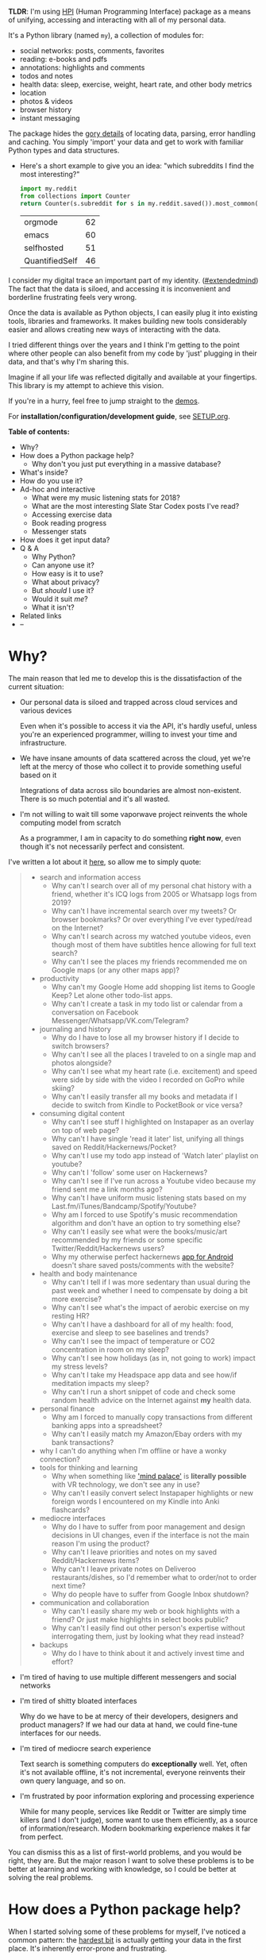 #+summary: My life in a Python package
#+filetags: :infra:pkm:quantifiedself:hpi:

#+upid: hpi

#+macro: map      @@html:<span style='color:darkgreen; font-weight: bolder'>@@$1@@html:</span>@@

#+macro: extraid  @@html:<span style='visibility:hidden' id="$1"></span>@@

*TLDR*: I'm using [[https://github.com/karlicoss/HPI][HPI]] (Human Programming Interface) package as a means of unifying, accessing and interacting with all of my personal data.

It's a Python library (named ~my~), a collection of modules for:

- social networks: posts, comments, favorites
- reading: e-books and pdfs
- annotations: highlights and comments
- todos and notes
- health data: sleep, exercise, weight, heart rate, and other body metrics
- location
- photos & videos
- browser history
- instant messaging

The package hides the [[https://beepb00p.xyz/sad-infra.html#exports_are_hard][gory details]] of locating data, parsing, error handling and caching.
You simply 'import' your data and get to work with familiar Python types and data structures.

- Here's a short example to give you an idea: "which subreddits I find the most interesting?"

  #+begin_src python
    import my.reddit
    from collections import Counter
    return Counter(s.subreddit for s in my.reddit.saved()).most_common(4)
  #+end_src

   
  | orgmode        | 62 |
  | emacs          | 60 |
  | selfhosted     | 51 |
  | QuantifiedSelf | 46 |


I consider my digital trace an important part of my identity. ([[https://beepb00p.xyz/tags.html#extendedmind][#extendedmind]])
The fact that the data is siloed, and accessing it is inconvenient and borderline frustrating feels very wrong.

Once the data is available as Python objects, I can easily plug it into existing tools, libraries and frameworks.
It makes building new tools considerably easier and allows creating new ways of interacting with the data.

I tried different things over the years and I think I'm getting to the point where other people can also benefit from my code by 'just' plugging in their data,
and that's why I'm sharing this.

Imagine if all your life was reflected digitally and available at your fingertips.
This library is my attempt to achieve this vision.

If you're in a hurry, feel free to jump straight to the [[#usecases][demos]].

For *installation/configuration/development guide*, see [[https://github.com/karlicoss/HPI/tree/master/doc/SETUP.org][SETUP.org]].


#+toc: headlines 2

 
:results:
*Table of contents:*
- Why?
- How does a Python package help?
  - Why don't you just put everything in a massive database?
- What's inside?
- How do you use it?
- Ad-hoc and interactive
  - What were my music listening stats for 2018?
  - What are the most interesting Slate Star Codex posts I've read?
  - Accessing exercise data
  - Book reading progress
  - Messenger stats
- How does it get input data?
- Q & A
  - Why Python?
  - Can anyone use it?
  - How easy is it to use?
  - What about privacy?
  - But /should/ I use it?
  - Would it suit /me/?
  - What it isn't?
- Related links
- --
:END:

* Why?
The main reason that led me to develop this is the dissatisfaction of the current situation:

- Our personal data is siloed and trapped across cloud services and various devices

  Even when it's possible to access it via the API, it's hardly useful, unless you're an experienced programmer, willing to invest your time and infrastructure.

- We have insane amounts of data scattered across the cloud, yet we're left at the mercy of those who collect it to provide something useful based on it

  Integrations of data across silo boundaries are almost non-existent. There is so much potential and it's all wasted.

- I'm not willing to wait till some vaporwave project reinvents the whole computing model from scratch

  As a programmer, I am in capacity to do something *right now*, even though it's not necessarily perfect and consistent.

I've written a lot about it [[https://beepb00p.xyz/sad-infra.html#why][here]], so allow me to simply quote:

 
:results:
#+begin_quote
- search and information access
  - Why can't I search over all of my personal chat history with a friend, whether it's ICQ logs from 2005 or Whatsapp logs from 2019?
  - Why can't I have incremental search over my tweets? Or browser bookmarks? Or over everything I've ever typed/read on the Internet?
  - Why can't I search across my watched youtube videos, even though most of them have subtitles hence allowing for full text search?
  - Why can't I see the places my friends recommended me on Google maps (or any other maps app)?
- productivity
  - Why can't my Google Home add shopping list items to Google Keep? Let alone other todo-list apps.
  - Why can't I create a task in my todo list or calendar from a conversation on Facebook Messenger/Whatsapp/VK.com/Telegram?
- journaling and history
  - Why do I have to lose all my browser history if I decide to switch browsers?
  - Why can't I see all the places I traveled to on a single map and photos alongside?
  - Why can't I see what my heart rate (i.e. excitement) and speed were side by side with the video I recorded on GoPro while skiing?
  - Why can't I easily transfer all my books and metadata if I decide to switch from Kindle to PocketBook or vice versa?
- consuming digital content
  - Why can't I see stuff I highlighted on Instapaper as an overlay on top of web page?
  - Why can't I have single 'read it later' list, unifying all things saved on Reddit/Hackernews/Pocket?
  - Why can't I use my todo app instead of 'Watch later' playlist on youtube?
  - Why can't I 'follow' some user on Hackernews?
  - Why can't I see if I've run across a Youtube video because my friend sent me a link months ago?
  - Why can't I have uniform music listening stats based on my Last.fm/iTunes/Bandcamp/Spotify/Youtube?
  - Why am I forced to use Spotify's music recommendation algorithm and don't have an option to try something else?
  - Why can't I easily see what were the books/music/art recommended by my friends or some specific Twitter/Reddit/Hackernews users?
  - Why my otherwise perfect hackernews [[https://play.google.com/store/apps/details?id=io.github.hidroh.materialistic][app for Android]] doesn't share saved posts/comments with the website?
- health and body maintenance
  - Why can't I tell if I was more sedentary than usual during the past week and whether I need to compensate by doing a bit more exercise?
  - Why can't I see what's the impact of aerobic exercise on my resting HR?
  - Why can't I have a dashboard for all of my health: food, exercise and sleep to see baselines and trends?
  - Why can't I see the impact of temperature or CO2 concentration in room on my sleep?
  - Why can't I see how holidays (as in, not going to work) impact my stress levels?
  - Why can't I take my Headspace app data and see how/if meditation impacts my sleep?
  - Why can't I run a short snippet of code and check some random health advice on the Internet against *my* health data.
- personal finance
  - Why am I forced to manually copy transactions from different banking apps into a spreadsheet?
  - Why can't I easily match my Amazon/Ebay orders with my bank transactions?
- why I can't do anything when I'm offline or have a wonky connection?
- tools for thinking and learning
  - Why when something like [[https://en.wikipedia.org/wiki/Method_of_loci]['mind palace']] is *literally possible* with VR technology, we don't see any in use?
  - Why can't I easily convert select Instapaper highlights or new foreign words I encountered on my Kindle into Anki flashcards?
- mediocre interfaces
  - Why do I have to suffer from poor management and design decisions in UI changes, even if the interface is not the main reason I'm using the product?
  - Why can't I leave priorities and notes on my saved Reddit/Hackernews items?
  - Why can't I leave private notes on Deliveroo restaurants/dishes, so I'd remember what to order/not to order next time?
  - Why do people have to suffer from Google Inbox shutdown?
- communication and collaboration
  - Why can't I easily share my web or book highlights with a friend? Or just make highlights in select books public?
  - Why can't I easily find out other person's expertise without interrogating them, just by looking what they read instead?
- backups
  - Why do I have to think about it and actively invest time and effort?
#+end_quote
:END:

- I'm tired of having to use multiple different messengers and social networks
- I'm tired of shitty bloated interfaces

  Why do we have to be at mercy of their developers, designers and product managers? If we had our data at hand, we could fine-tune interfaces for our needs.

- I'm tired of mediocre search experience

  Text search is something computers do *exceptionally* well.
  Yet, often it's not available offline, it's not incremental, everyone reinvents their own query language, and so on.

- I'm frustrated by poor information exploring and processing experience

  While for many people, services like Reddit or Twitter are simply time killers (and I don't judge), some want to use them efficiently, as a source of information/research.
  Modern bookmarking experience makes it far from perfect.

You can dismiss this as a list of first-world problems, and you would be right, they are.
But the major reason I want to solve these problems is to be better at learning and working with knowledge,
so I could be better at solving the real problems.

* How does a Python package help?
When I started solving some of these problems for myself, I've noticed a common pattern: the [[https://beepb00p.xyz/sad-infra.html#exports_are_hard][hardest bit]] is actually getting your data in the first place.
It's inherently error-prone and frustrating.

But once you have the data in a convenient representation, working with it is pleasant -- you get to explore and build instead of fighting with yet another stupid REST API.

This python package knows how to find data, deserialize it and normalize it to the convenient representation.
You have the full power of the programming language to transform the data and do whatever comes to your mind.

** Why don't you just put everything in a massive database?
Glad you've asked! I wrote a whole [[https://beepb00p.xyz/unnecessary-db.html][post]] about it.

In short: while databases are efficient and easy to read from, often they aren't flexible enough to fit your data.
You're probably going to end up writing code anyway.

While working with your data, you'll inevitably notice common patterns and code repetition, which you'll probably want to extract somewhere.
That's where a Python package comes in.


* What's inside?
Here's an (incomplete) list of the modules in the public package:

 
:results:
| [[https://github.com/karlicoss/my/tree/master/my/bluemaestro][my.bluemaestro]]                | [[https://bluemaestro.com/products/product-details/bluetooth-environmental-monitor-and-logger][Bluemaestro]] temperature/humidity/pressure monitor |
| [[https://github.com/karlicoss/my/tree/master/my/body/blood.py][my.body.blood]]               | Blood tracking                                                                                                                                     |
| [[https://github.com/karlicoss/my/tree/master/my/body/weight.py][my.body.weight]]             | Weight data (manually logged)                                                                                                                      |
| [[https://github.com/karlicoss/my/tree/master/my/books/kobo.py][my.books.kobo]]               | Kobo e-ink reader: annotations and reading stats                                                                                                   |
| [[https://github.com/karlicoss/my/tree/master/my/calendar/holidays.py][my.calendar.holidays]] | Provides data on days off work (based on public holidays + manual inputs)                                                                          |
| [[https://github.com/karlicoss/my/tree/master/my/coding/commits.py][my.coding.commits]]       | Git commits data: crawls filesystem                                                                                                                |
| [[https://github.com/karlicoss/my/tree/master/my/coding/github.py][my.coding.github]]         | Github events and their metadata: comments/issues/pull requests                                                                                    |
| [[https://github.com/karlicoss/my/tree/master/my/emfit][my.emfit]]                            | [[https://shop-eu.emfit.com/products/emfit-qs][Emfit QS]] sleep tracker                                                                            |
| [[https://github.com/karlicoss/my/tree/master/my/fbmessenger.py][my.fbmessenger]]             | Module for Facebook Messenger messages                                                                                                             |
| [[https://github.com/karlicoss/my/tree/master/my/feedbin.py][my.feedbin]]                     | Module for Feedbin RSS reader                                                                                                                      |
| [[https://github.com/karlicoss/my/tree/master/my/feedly.py][my.feedly]]                       | Module for Feedly RSS reader                                                                                                                        |
| [[https://github.com/karlicoss/my/tree/master/my/hypothesis.py][my.hypothesis]]               | Hypothes.is highlights and annotations                                                                                                             |
| [[https://github.com/karlicoss/my/tree/master/my/instapaper.py][my.instapaper]]               | Instapaper bookmarks, highlights and annotations                                                                                                   |
| [[https://github.com/karlicoss/my/tree/master/my/location/takeout.py][my.location.takeout]]   | Module for Google Takeout data                                                                                                                     |
| [[https://github.com/karlicoss/my/tree/master/my/materialistic.py][my.materialistic]]         | Module for [[https://play.google.com/store/apps/details?id=io.github.hidroh.materialistic][Materialistic]] app for Hackernews                      |
| [[https://github.com/karlicoss/my/tree/master/my/notes/orgmode.py][my.notes.orgmode]]         | Programmatic access and queries to org-mode files on the filesystem                                                                                |
| [[https://github.com/karlicoss/my/tree/master/my/photos][my.photos]]                          | Module for accessing photos and videos, with their GPS and timestamps                                                                              |
| [[https://github.com/karlicoss/my/tree/master/my/pinboard.py][my.pinboard]]                   | Module for pinboard.in bookmarks                                                                                                                   |
| [[https://github.com/karlicoss/my/tree/master/my/reading/polar.py][my.reading.polar]]         | Module for Polar articles and highlights                                                                                                           |
| [[https://github.com/karlicoss/my/tree/master/my/reddit.py][my.reddit]]                       | Module for Reddit data: saved items/comments/upvotes etc                                                                                           |
| [[https://github.com/karlicoss/my/tree/master/my/rtm.py][my.rtm]]                             | [[https://rememberthemilk.com][Remember The Milk]] tasks and notes                                                                                 |
| [[https://github.com/karlicoss/my/tree/master/my/smscalls.py][my.smscalls]]                   | Phone calls and SMS messages                                                                                                                       |
| [[https://github.com/karlicoss/my/tree/master/my/twitter.py][my.twitter]]                     | Module for Twitter (uses official twitter archive export)                                                                                          |
:END:

Some modules are private, and need a bit of cleanup before merging:

| my.workouts     | Exercise activity, from Endomondo and manual logs                                |
| my.sleep.manual | Subjective sleep data, manually logged                                           |
| my.nutrition    | Food and drink consumption data, logged manually from different sources          |
| my.money        | Expenses and shopping data                                                       |
| my.webhistory   | Browsing history (part of [[https://github.com/karlicoss/promnesia][promnesia]]) |



#+html: <div id="usecases"><div>

* How do you use it?
Mainly I use it as a data provider for my scripts, tools, and dashboards.

Also, check out [[https://beepb00p.xyz/myinfra.html#mypkg][my infrastructure map]].
It's a draft at the moment, but it might be helpful for understanding what's my vision on HPI.
** Instant search
Typical search interfaces make me unhappy as they are *siloed, slow, awkward to use and don't work offline*.
So I built my own ways around it! I write about it in detail [[https://beepb00p.xyz/pkm-search.html#personal_information][here]].

In essence, I'm mirroring most of my online data like chat logs, comments, etc., as plaintext.
I can overview it in any text editor, and incrementally search over *all of it* in a single keypress.
** orger
[[https://github.com/karlicoss/orger][orger]] is a tool and set of modules for accessing data via org-mode.
It allows searching and overviewing, and in addition, I'm using it for creating tasks straight from native app interfaces (e.g. Reddit/Telegram) and spaced repetition via [[https://orgmode.org/worg/org-contrib/org-drill.html][org-drill]].

I write about it in detail [[https://beepb00p.xyz/orger.html][here]] and [[https://beepb00p.xyz/orger-todos.html][here]].
** promnesia
[[https://github.com/karlicoss/promnesia#demo][promnesia]] is a browser extension I'm working on to escape silos by *unifying annotations and browsing history* from different data sources.

I've been using it for more than a year now and working on final touches to properly release it for other people.
** dashboard
As a big fan of [[https://beepb00p.xyz/tags.html#quantified-self][#quantified-self]], I'm working on personal health, sleep and exercise dashboard, built from various data sources.

I'm working on making it public, you can see some screenshots [[https://www.reddit.com/r/QuantifiedSelf/comments/cokt4f/what_do_you_all_do_with_your_data/ewmucgk][here]].
** timeline
Timeline is a [[https://beepb00p.xyz/tags.html#lifelogging][#lifelogging]] project I'm working on.

I want to see all my digital history, search in it, filter, easily jump at a specific point in time and see the context when it happened.
That way it works as a sort of external memory.

Ideally, it would look similar to Andrew Louis's [[https://hyfen.net/memex][Memex]], or might even reuse his interface if
he open sources it. I highly recommend watching his talk for inspiration.

* Ad-hoc and interactive


** What were my music listening stats for 2018?
Single import away from getting tracks you listened to:

#+begin_src python
  from my.lastfm import get_scrobbles
  scrobbles = get_scrobbles()
  scrobbles[200: 205]
#+end_src

 
: [Scrobble(raw={'album': 'Nevermind', 'artist': 'Nirvana', 'date': '1282488504', 'name': 'Drain You'}),
:  Scrobble(raw={'album': 'Dirt', 'artist': 'Alice in Chains', 'date': '1282489764', 'name': 'Would?'}),
:  Scrobble(raw={'album': 'Bob Dylan: The Collection', 'artist': 'Bob Dylan', 'date': '1282493517', 'name': 'Like a Rolling Stone'}),
:  Scrobble(raw={'album': 'Dark Passion Play', 'artist': 'Nightwish', 'date': '1282493819', 'name': 'Amaranth'}),
:  Scrobble(raw={'album': 'Rolled Gold +', 'artist': 'The Rolling Stones', 'date': '1282494161', 'name': "You Can't Always Get What You Want"})]


Or, as a pandas frame to make it pretty:

#+begin_src python
  import pandas as pd
  df = pd.DataFrame([{
      'dt': s.dt,
      'track': s.track,
  } for s in scrobbles])
  cdf = df.set_index('dt')
  cdf[200: 205]
#+end_src

 
:                                                                        track
: dt                                                                          
: 2010-08-22 14:48:24+00:00                                Nirvana — Drain You
: 2010-08-22 15:09:24+00:00                           Alice in Chains — Would?
: 2010-08-22 16:11:57+00:00                   Bob Dylan — Like a Rolling Stone
: 2010-08-22 16:16:59+00:00                               Nightwish — Amaranth
: 2010-08-22 16:22:41+00:00  The Rolling Stones — You Can't Always Get What...


We can use [[https://github.com/martijnvermaat/calmap][calmap]] library to plot a github-style music listening activity heatmap:

#+begin_src python
  import matplotlib.pyplot as plt
  plt.figure(figsize=(10, 2.3))

  import calmap
  cdf = cdf.set_index(cdf.index.tz_localize(None)) # calmap expects tz-unaware dates
  calmap.yearplot(cdf['track'], how='count', year=2018)

  plt.tight_layout()
  plt.title('My music listening activity for 2018')
  plot_file = 'lastfm_2018.png'
  plt.savefig(plot_file)
  plot_file
#+end_src

 
[[https://beepb00p.xyz/lastfm_2018.png]]

This isn't necessarily very insightful data, but fun to look at now and then!

** What are the most interesting Slate Star Codex posts I've read?
My friend asked me if I could recommend them posts I found interesting on [[https://slatestarcodex.com][Slate Star Codex]].
With few lines of Python I can quickly recommend them posts I engaged most with, i.e. the ones I annotated most on [[https://hypothes.is][Hypothesis]].

#+begin_src python
  from my.hypothesis import get_pages
  from collections import Counter
  cc = Counter({p.url: len(p.highlights) for p in get_pages() if 'slatestarcodex' in p.url})
  return cc.most_common(10)
#+end_src

 
| http://slatestarcodex.com/2013/10/20/the-anti-reactionary-faq/                                               | 32 |
| https://slatestarcodex.com/2013/03/03/reactionary-philosophy-in-an-enormous-planet-sized-nutshell/           | 17 |
| http://slatestarcodex.com/2014/12/17/the-toxoplasma-of-rage/                                                 | 16 |
| https://slatestarcodex.com/2014/03/17/what-universal-human-experiences-are-you-missing-without-realizing-it/ | 16 |
| http://slatestarcodex.com/2014/07/30/meditations-on-moloch/                                                  | 12 |
| http://slatestarcodex.com/2015/04/21/universal-love-said-the-cactus-person/                                  | 11 |
| http://slatestarcodex.com/2015/01/01/untitled/                                                               | 11 |
| https://slatestarcodex.com/2017/02/09/considerations-on-cost-disease/                                        | 10 |
| http://slatestarcodex.com/2013/04/25/in-defense-of-psych-treatment-for-attempted-suicide/                    |  9 |
| https://slatestarcodex.com/2014/09/30/i-can-tolerate-anything-except-the-outgroup/                           |  9 |

** Accessing exercise data
 E.g. see use of ~my.workouts~ [[https://beepb00p.xyz/./heartbeats_vs_kcals.html][here]].

** Book reading progress
I publish my reading stats on [[https://www.goodreads.com/user/show/22191391-dima-gerasimov][Goodreads]] so other people can see what I'm reading/have read, but Kobo [[https://beepb00p.xyz/ideas.html#kobo2goodreads][lacks integration]] with Goodreads.
I'm using [[https://github.com/karlicoss/kobuddy][kobuddy]] to access my my Kobo data, and I've got a regular task that reminds me to sync my progress once a month.

The task looks like this:

#+begin_src org
  ,* TODO [#C] sync [[https://goodreads.com][reading progress]] with kobo
    DEADLINE: <2019-11-24 Sun .+4w -0d>
  [[eshell: with_my python3 -c 'import my.books.kobo as kobo; kobo.print_progress()']]
#+end_src

With a single Enter keypress on the inlined =eshell:= command I can print the progress and fill in the completed books on Goodreads, e.g.:

 
#+begin_example

  A_Mathematician's_Apology by G. H. Hardy
  Started : 21 Aug 2018 11:44
  Finished: 22 Aug 2018 12:32

  Fear and Loathing in Las Vegas: A Savage Journey to the Heart of the American Dream (Vintage) by Thompson, Hunter S.
  Started : 06 Sep 2018 05:54
  Finished: 09 Sep 2018 12:21

  Sapiens: A Brief History of Humankind by Yuval Noah Harari
  Started : 09 Sep 2018 12:22
  Finished: 16 Sep 2018 07:25

  Inadequate Equilibria: Where and How Civilizations Get Stuck by Eliezer Yudkowsky
  Started : 31 Jul 2018 22:54
  Finished: 16 Sep 2018 07:25

  Albion Dreaming by Andy Roberts
  Started : 20 Aug 2018 21:16
  Finished: 16 Sep 2018 07:26
#+end_example

** Messenger stats
How much do I chat on Facebook Messenger?

#+begin_src python
  from my.fbmessenger import messages

  import pandas as pd
  import matplotlib.pyplot as plt

  df = pd.DataFrame({'dt': m.dt, 'messages': 1} for m in messages())
  df.set_index('dt', inplace=True)

  df = df.resample('M').sum() # by month
  df = df.loc['2016-01-01':'2019-01-01'] # past subset for determinism

  fig, ax = plt.subplots(figsize=(15, 5))
  df.plot(kind='bar', ax=ax)

  # todo wonder if that vvv can be less verbose...
  x_labels = df.index.strftime('%Y %b')
  ax.set_xticklabels(x_labels)

  plot_file = 'messenger_2016_to_2019.png'
  plt.tight_layout()
  plt.savefig(plot_file)
  return plot_file
#+end_src

 
[[https://beepb00p.xyz/messenger_2016_to_2019.png]]


* How does it get input data?
If you're curious about any specific data sources I'm using, I've written it up [[https://beepb00p.xyz/my-data.html][in detail]].

In short:

- The data is [[https://beepb00p.xyz/myinfra.html#exports][periodically synchronized]] from the services (cloud or not) locally, on the filesystem

  As a result, you get [[https://beepb00p.xyz/myinfra.html#fs][JSONs/sqlite]] (or other formats, depending on the service) on your disk.

  Once you have it, it's trivial to back it up and synchronize to other computers/phones, if necessary.

  To schedule periodic sync, I'm using [[https://beepb00p.xyz/scheduler.html#cron][cron]].

- =my.= package only accesses the data on the filesystem

  That makes it extremely fast, reliable, and fully offline capable.

As you can see, in such a setup, the data is lagging behind the 'realtime'.
I consider it a necessary sacrifice to make everything fast and resilient.

In theory, it's possible to make the system almost realtime by having a service that sucks in data continuously (rather than periodically), but it's harder as well.

* Q & A

** Why Python?
I don't consider Python unique as a language suitable for such a project.
It just happens to be the one I'm most comfortable with.
I do have some reasons that I think make it /specifically/ good, but explaining them is out of this post's scope.

In addition, Python offers a [[https://github.com/karlicoss/awesome-python#data-analysis][very rich ecosystem]] for data analysis, which we can use to our benefit.

That said, I've never seen anything similar in other programming languages, and I would be really interested in, so please send me links if you know some.
I've heard LISPs are great for data? ;)

Overall, I wish [[https://en.wikipedia.org/wiki/Foreign_function_interface][FFIs]] were a bit more mature, so we didn't have to think about specific programming languages at all.

** Can anyone use it?
Yes!

- you can plug in your own data
- most modules are isolated, so you can only use the ones that you want to
- everything is easily extensible

  Starting from simply adding new modules to any dynamic hackery you can possibly imagine within Python.

** How easy is it to use?
The whole setup requires some basic programmer literacy:

- installing/running and potentially modifying Python code
- using symlinks
- potentially running Cron jobs

If you have any ideas on making the setup simpler, please let me know!

** What about privacy?
The modules contain no data, only code to operate on the data.

Everything is [[https://beepb00p.xyz/tags.html#offline][local fist]], the input data is on your filesystem.
If you're truly paranoid, you can even wrap it in a Docker container.

There is still a question of whether you trust yourself at even keeping all the data on your disk, but it is out of the scope of this post.

If you'd rather keep some code private too, it's also trivial to achieve with a private subpackage.

** But /should/ I use it?
#+begin_quote
Sure, maybe you can achieve a perfect system where you can instantly find and recall anything that you've done. Do you really want it?
Wouldn't that, like, make you less human?
#+end_quote

I'm not a gatekeeper of what it means to be human, but I don't think that the shortcomings of the human brain are what makes us such.

So I can't answer that for you. I certainly want it though.
I'm [[https://beepb00p.xyz/tags.html#pkm][quite open]] about my goals -- I'd happily get merged/augmented with a computer to enhance my thinking and analytical abilities.

While at the moment [[https://en.wikipedia.org/wiki/Hard_problem_of_consciousness][we don't even remotely understand]] what would such merging or "mind uploading" entail exactly,
I can clearly delegate some tasks, like long term memory, information lookup, and data processing to a computer. They can already handle it really well.

#+begin_quote
What about these people who have perfect recall and wish they hadn't.
#+end_quote

Sure, maybe it sucks. At the moment though, I don't anything close to it and this only annoys me.
I want to have a choice at least, and digital tools give me this choice.

** Would it suit /me/?
Probably, at least to some extent.

First, our lives are different, so our APIs might be different too.
This is more of a demonstration of what's I'm using, although I did spend effort towards making it as modular and extensible as possible, so other people could use it too.
It's easy to modify code, add extra methods and modules. You can even keep all your modifications private.

But after all, we've all sharing many similar activities and using the same products, so there is a huge overlap.
I'm not sure how far we can stretch it and keep modules generic enough to be used by multiple people. But let's give it a try perhaps? :)

Second, interacting with your data through the code is the central idea of the project.
That kind of cuts off people without technical skills, and even many people capable of coding,
who dislike the idea of writing code outside of work.

It might be possible to expose some [[https://en.wikipedia.org/wiki/No-code_development_platform][no-code]] interfaces,
but I still feel that wouldn't be enough.

I'm not sure whether it's a solvable problem at this point, but happy to hear any suggestions!

** What it isn't?
- It's not vaporwave

  The project is a little crude, but it's real and working. I've been using it for a long time now, and find it fairly sustainable to keep using for the foreseeable future.

- It's not going to be another silo

  While I don't have anything against commercial use (and I believe any work in this area will benefit all of us), I'm not planning to build a product out of it.

  I really hope it can grow into or inspire some mature open source system.

  Please take my ideas and code and build something cool from it!


* Related links
Similar projects:

- [[https://github.com/novoid/Memacs][Memacs]] by Karl Voit
- [[https://news.ycombinator.com/item?id=9615901][Me API - turn yourself into an open API (HN)]]
- [[https://github.com/markwk/qs_ledger][QS ledger]] from Mark Koester

- [[https://github.com/tehmantra/my][tehmantra/my]]: directly inspired by this package
- [[https://github.com/bcongdon/bolero][bcongdon/bolero]]
- [[https://en.wikipedia.org/wiki/Solid_(web_decentralization_project)#Design][Solid project]]: personal data pod, which websites pull data from

Other links:

- NetOpWibby: [[https://news.ycombinator.com/item?id=21684949][A Personal API (HN)]]
- [[https://beepb00p.xyz/sad-infra.html][The sad state of personal data and infrastructure]]: here I am going into motivation and difficulties arising in the implementation

* --
Open to any feedback and thoughts!

Also, don't hesitate to raise an issue, or reach me personally if you want to try using it, and find the instructions confusing. Your questions would help me to make it simpler!

In some near future I will write more about:

- specific technical decisions and patterns
- challenges I had so solve
- more use-cases and demos -- it's impossible to fit everything in one post!

, but happy to answer any questions on these topics now!
